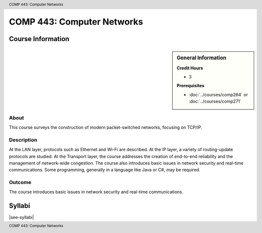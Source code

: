 .. header:: COMP 443: Computer Networks
.. footer:: COMP 443: Computer Networks

.. index::
    Computer Networks
    Networks
    Graduate
    COMP 443

###########################
COMP 443: Computer Networks
###########################

******************
Course Information
******************

.. sidebar:: General Information

    **Credit Hours**

    * 3

    **Prerequisites**

    * :doc:`../courses/comp264` or :doc:`../courses/comp271`

About
=====

This course surveys the construction of modern packet-switched networks, focusing on TCP/IP.

Description
===========

At the LAN layer, protocols such as Ethernet and Wi-Fi are described. At the IP layer, a variety of routing-update protocols are studied. At the Transport layer, the course addresses the creation of end-to-end reliability and the management of network-wide congestion. The course also introduces basic issues in network security and real-time communications. Some programming, generally in a language like Java or C#, may be required.

Outcome
=======

The course introduces basic issues in network security and real-time communications.

*******
Syllabi
*******

|see-syllabi|
